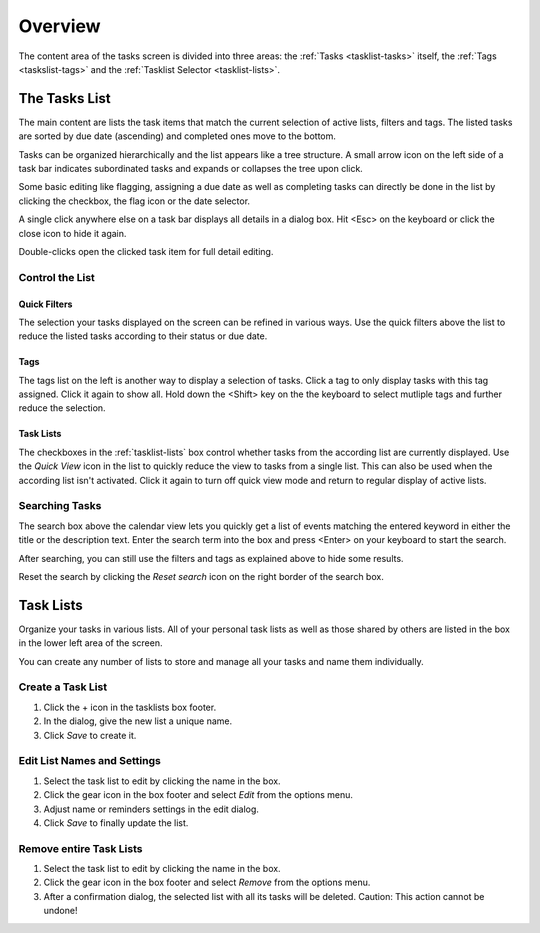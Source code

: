 *************
Overview
*************

The content area of the tasks screen is divided into three areas: the :ref:`Tasks <tasklist-tasks>`
itself, the :ref:`Tags <taskslist-tags>` and the :ref:`Tasklist Selector <tasklist-lists>`.


.. index:: Tasks
.. _tasklist-tasks:

The Tasks List
==============

The main content are lists the task items that match the current selection of active lists,
filters and tags. The listed tasks are sorted by due date (ascending) and completed ones move to the bottom.

.. container:: image-right

    .. image:: _static/_skin/tasklist-items.png

    Tasks can be organized hierarchically and the list appears like a tree structure.
    A small arrow icon on the left side of a task bar indicates subordinated tasks and expands or collapses
    the tree upon click.

    Some basic editing like flagging, assigning a due date as well as completing tasks can directly be done in the list
    by clicking the checkbox, the flag icon or the date selector.

A single click anywhere else on a task bar displays all details in a dialog box. Hit <Esc> on the keyboard
or click the close icon to hide it again.

Double-clicks open the clicked task item for full detail editing.


Control the List
----------------

Quick Filters
^^^^^^^^^^^^^

The selection your tasks displayed on the screen can be refined in various ways. Use the quick filters
above the list to reduce the listed tasks according to their status or due date.

.. _taskslist-tags:

Tags
^^^^

The tags list on the left is another way to display a selection of tasks. Click a tag to only display tasks
with this tag assigned. Click it again to show all. Hold down the <Shift> key on the the keyboard to select
mutliple tags and further reduce the selection.

Task Lists
^^^^^^^^^^

The checkboxes in the :ref:`tasklist-lists` box control whether tasks from the according list are 
currently displayed. Use the *Quick View* icon |quickview| in the list to quickly reduce the view to tasks from a single
list. This can also be used when the according list isn't activated. Click it again to turn off quick view mode and
return to regular display of active lists.

.. |quickview| image:: _static/_skin/quickview.png


Searching Tasks
---------------

The search box above the calendar view lets you quickly get a list of events matching the entered keyword in either
the title or the description text. Enter the search term into the box and press <Enter> on your keyboard to start the search.

After searching, you can still use the filters and tags as explained above to hide some results.

Reset the search by clicking the *Reset search* icon on the right border of the search box.



.. index:: Tasklist
.. _tasklist-lists:

Task Lists
==========

Organize your tasks in various lists. All of your personal task lists as well as those
shared by others are listed in the box in the lower left area of the screen.

You can create any number of lists to store and manage all your tasks and name them individually.


Create a Task List
------------------

1. Click the + icon in the tasklists box footer.
2. In the dialog, give the new list a unique name.
3. Click *Save* to create it.

.. _tasklist-edit-list:

Edit List Names and Settings
----------------------------

1. Select the task list to edit by clicking the name in the box.
2. Click the gear icon in the box footer and select *Edit* from the options menu.
3. Adjust name or reminders settings in the edit dialog.
4. Click *Save* to finally update the list.

Remove entire Task Lists
------------------------

1. Select the task list to edit by clicking the name in the box.
2. Click the gear icon in the box footer and select *Remove* from the options menu.
3. After a confirmation dialog, the selected list with all its tasks will be deleted.
   Caution: This action cannot be undone!
